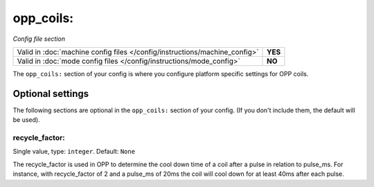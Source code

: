 opp_coils:
==========

*Config file section*

+----------------------------------------------------------------------------+---------+
| Valid in :doc:`machine config files </config/instructions/machine_config>` | **YES** |
+----------------------------------------------------------------------------+---------+
| Valid in :doc:`mode config files </config/instructions/mode_config>`       | **NO**  |
+----------------------------------------------------------------------------+---------+

.. overview

The ``opp_coils:`` section of your config is where you configure platform
specific settings for OPP coils.

Optional settings
-----------------

The following sections are optional in the ``opp_coils:`` section of your config. (If you don't include them, the default will be used).

recycle_factor:
~~~~~~~~~~~~~~~
Single value, type: ``integer``. Default: ``None``

The recycle_factor is used in OPP to determine the cool down time of a coil
after a pulse in relation to pulse_ms. For instance, with recycle_factor of 2
and a pulse_ms of 20ms the coil will cool down for at least 40ms after each
pulse.

